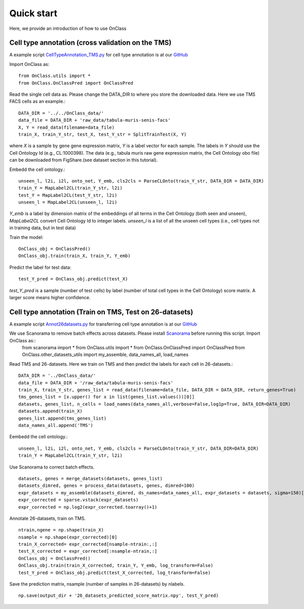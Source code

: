 Quick start
=========
Here, we provide an introduction of how to use OnClass

Cell type annotation (cross validation on the TMS)
----------------

A example script `CellTypeAnnotation_TMS.py <https://github.com/wangshenguiuc/OnClass/blob/master/scripts/CellTypeAnnotation/CellTypeAnnotation_TMS.py>`__ for cell type annotation is at our `GitHub <https://github.com/wangshenguiuc/OnClass/blob/master/scripts/CellTypeAnnotation/CellTypeAnnotation_TMS.py>`__

Import OnClass as::

	from OnClass.utils import *
	from OnClass.OnClassPred import OnClassPred
	

Read the single cell data as. Please change the DATA_DIR to where you store the downloaded data. Here we use TMS FACS cells as an example.::
    
	DATA_DIR = '../../OnClass_data/'
	data_file = DATA_DIR + 'raw_data/tabula-muris-senis-facs'
	X, Y = read_data(filename=data_file)
	train_X, train_Y_str, test_X, test_Y_str = SplitTrainTest(X, Y)
	
where `X` is a sample by gene gene expression matrix, `Y` is a label vector for each sample. The labels in `Y` should use the Cell Ontology Id (e.g., CL:1000398). The data (e.g., tabula muris raw gene expression matrix, the Cell Ontology obo file) can be downloaded from FigShare.(see dataset section in this tutorial).


Embedd the cell ontology.::

	unseen_l, l2i, i2l, onto_net, Y_emb, cls2cls = ParseCLOnto(train_Y_str, DATA_DIR = DATA_DIR)
	train_Y = MapLabel2CL(train_Y_str, l2i)
	test_Y = MapLabel2CL(test_Y_str, l2i)
	unseen_l = MapLabel2CL(unseen_l, l2i)

`Y_emb` is a label by dimension matrix of the embeddings of all terms in the Cell Ontology (both seen and unseen), `MapLabel2CL` convert Cell Ontology Id to integer labels. `unseen_l` is a list of all the unseen cell types (i.e., cell types not in training data, but in test data)

Train the model::

	OnClass_obj = OnClassPred()
	OnClass_obj.train(train_X, train_Y, Y_emb)
	
Predict the label for test data::

	test_Y_pred = OnClass_obj.predict(test_X)
	
`test_Y_pred` is a sample (number of test cells) by label (number of total cell types in the Cell Ontology) score matrix. A larger score means higher confidence.



Cell type annotation (Train on TMS, Test on 26-datasets)
----------------

A example script `Annot26datasets.py <https://github.com/wangshenguiuc/OnClass/blob/master/scripts/CellTypeAnnotation/Annot26datasets.py>`__ for transferring cell type annotation is at our `GitHub <https://github.com/wangshenguiuc/OnClass/blob/master/scripts/CellTypeAnnotation/CellTypeAnnotation_TMS.py>`__

We use Scanorama to remove batch effects across datasets. Please install `Scanorama <https://github.com/brianhie/scanorama>`__ before running this script. Import OnClass as::
	from scanorama import *
	from OnClass.utils import *
	from OnClass.OnClassPred import OnClassPred
	from OnClass.other_datasets_utils import my_assemble, data_names_all, load_names 
	

Read TMS and 26-datasets. Here we train on TMS and then predict the labels for each cell in 26-datasets.::
    
	DATA_DIR = '../OnClass_data/'
	data_file = DATA_DIR + '/raw_data/tabula-muris-senis-facs'
	train_X, train_Y_str, genes_list = read_data(filename=data_file, DATA_DIR = DATA_DIR, return_genes=True)
	tms_genes_list = [x.upper() for x in list(genes_list.values())[0]]
	datasets, genes_list, n_cells = load_names(data_names_all,verbose=False,log1p=True, DATA_DIR=DATA_DIR)
	datasets.append(train_X)
	genes_list.append(tms_genes_list)
	data_names_all.append('TMS')

Eembedd the cell ontology.::

	unseen_l, l2i, i2l, onto_net, Y_emb, cls2cls = ParseCLOnto(train_Y_str, DATA_DIR=DATA_DIR)
	train_Y = MapLabel2CL(train_Y_str, l2i)

Use Scanorama to correct batch effects. ::

	datasets, genes = merge_datasets(datasets, genes_list)
	datasets_dimred, genes = process_data(datasets, genes, dimred=100)
	expr_datasets = my_assemble(datasets_dimred, ds_names=data_names_all, expr_datasets = datasets, sigma=150)[1]
	expr_corrected = sparse.vstack(expr_datasets)
	expr_corrected = np.log2(expr_corrected.toarray()+1)
	
Annotate 26-datasets, train on TMS. ::

	ntrain,ngene = np.shape(train_X)
	nsample = np.shape(expr_corrected)[0]
	train_X_corrected= expr_corrected[nsample-ntrain:,:]
	test_X_corrected = expr_corrected[:nsample-ntrain,:]
	OnClass_obj = OnClassPred()
	OnClass_obj.train(train_X_corrected, train_Y, Y_emb, log_transform=False)
	test_Y_pred = OnClass_obj.predict(test_X_corrected, log_transform=False)
	

Save the prediction matrix, nsample (number of samples in 26-datasets) by nlabels. ::

	np.save(output_dir + '26_datasets_predicted_score_matrix.npy', test_Y_pred)